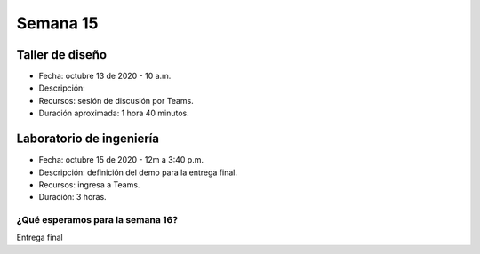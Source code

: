 Semana 15
===========

Taller de diseño
-----------------
* Fecha: octubre 13 de 2020 - 10 a.m.
* Descripción: 
* Recursos: sesión de discusión por Teams.
* Duración aproximada: 1 hora 40 minutos.

Laboratorio de ingeniería
--------------------------
* Fecha: octubre 15 de 2020 - 12m a 3:40 p.m.
* Descripción: definición del demo para la entrega final.
* Recursos: ingresa a Teams.
* Duración: 3 horas.

¿Qué esperamos para la semana 16?
^^^^^^^^^^^^^^^^^^^^^^^^^^^^^^^^^^
Entrega final